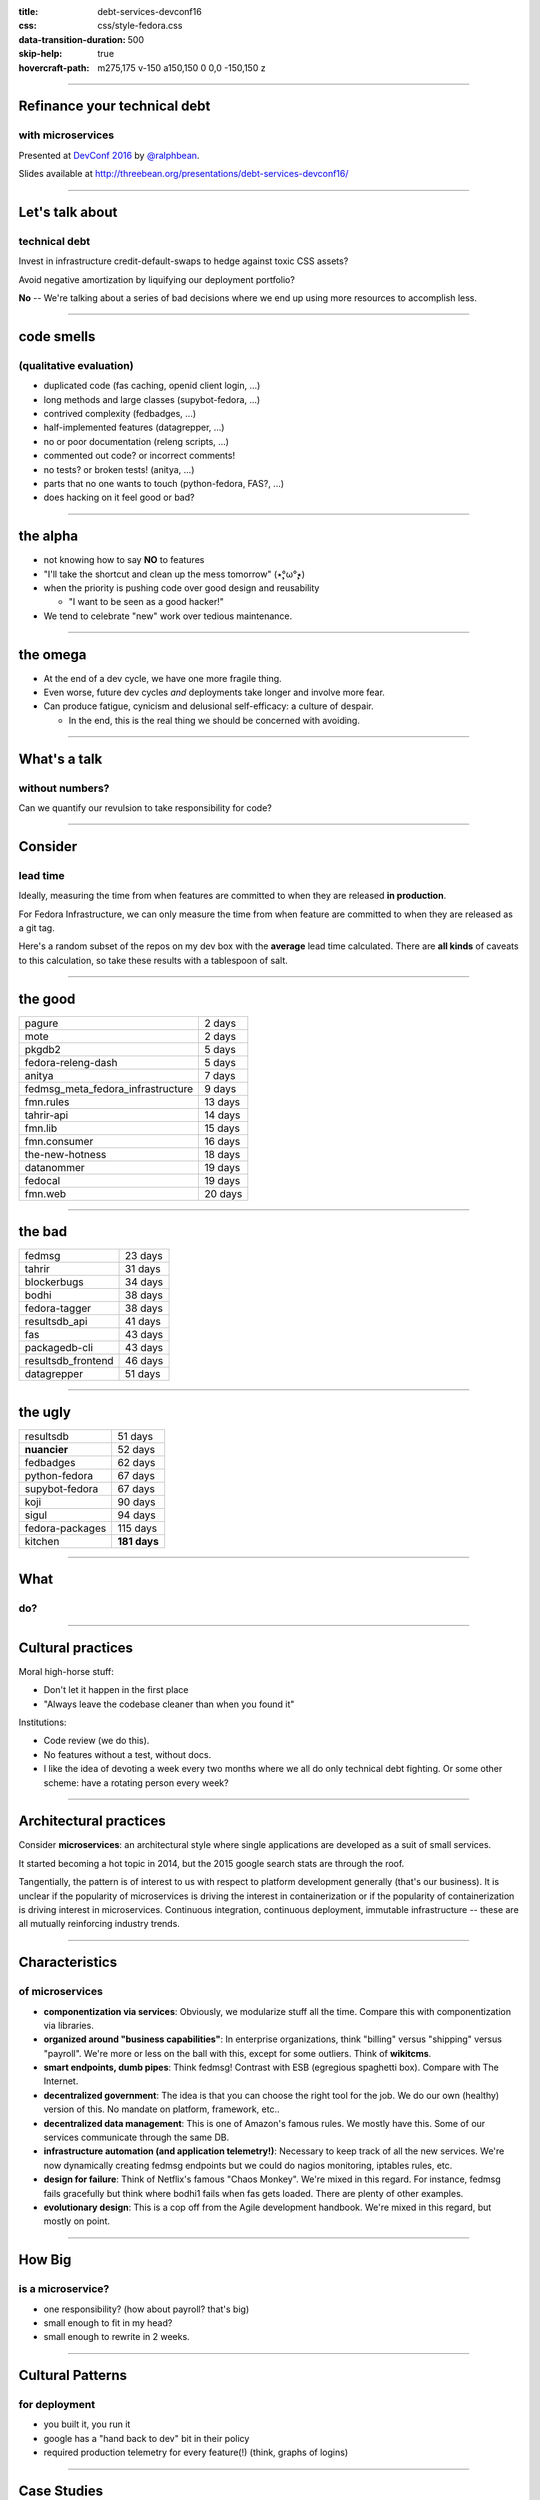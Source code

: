 :title: debt-services-devconf16
:css: css/style-fedora.css
:data-transition-duration: 500
:skip-help: true
:hovercraft-path: m275,175 v-150 a150,150 0 0,0 -150,150 z

----

Refinance your technical debt
=============================
with microservices
------------------

Presented at `DevConf 2016 <http://devconf.cz>`_ by `@ralphbean <http://threebean.org>`_.

Slides available at http://threebean.org/presentations/debt-services-devconf16/

.. image:: images/fedmsg-flock14-img/creative-commons.png

----

Let's talk about
================
technical debt
--------------

Invest in infrastructure credit-default-swaps to hedge against
toxic CSS assets?

Avoid negative amortization by liquifying our deployment portfolio?

**No** -- We're talking about a series of bad decisions where we end up using more
resources to accomplish less.

----

code smells
===========
(qualitative evaluation)
------------------------

- duplicated code (fas caching, openid client login, ...)
- long methods and large classes (supybot-fedora, ...)
- contrived complexity (fedbadges, ...)
- half-implemented features (datagrepper, ...)
- no or poor documentation (releng scripts, ...)
- commented out code? or incorrect comments!
- no tests? or broken tests! (anitya, ...)
- parts that no one wants to touch (python-fedora, FAS?, ...)
- does hacking on it feel good or bad?

----

the alpha
=========

- not knowing how to say **NO** to features
- "I'll take the shortcut and clean up the mess tomorrow" (٭°̧̧̧ω°̧̧̧٭)
- when the priority is pushing code over good design and reusability

  - "I want to be seen as a good hacker!"

- We tend to celebrate "new" work over tedious maintenance.

----

the omega
=========

- At the end of a dev cycle, we have one more fragile thing.

- Even worse, future dev cycles *and* deployments take longer and involve
  more fear.

- Can produce fatigue, cynicism and delusional self-efficacy: a culture of despair.

  - In the end, this is the real thing we should be concerned with avoiding.

----

What's a talk
=============
without numbers?
----------------

Can we quantify our revulsion to take responsibility for code?

----

Consider
========
lead time
---------

Ideally, measuring the time from when features are committed to
when they are released **in production**.

For Fedora Infrastructure, we can only measure the time from when
feature are committed to when they are released as a git tag.

Here's a random subset of the repos on my dev box with the
**average** lead time calculated. There are **all kinds** of
caveats to this calculation, so take these results with a
tablespoon of salt.

----

the good
========

+-----------------------------------+---------+
| pagure                            | 2 days  |
+-----------------------------------+---------+
| mote                              | 2 days  |
+-----------------------------------+---------+
| pkgdb2                            | 5 days  |
+-----------------------------------+---------+
| fedora-releng-dash                | 5 days  |
+-----------------------------------+---------+
| anitya                            | 7 days  |
+-----------------------------------+---------+
| fedmsg_meta_fedora_infrastructure | 9 days  |
+-----------------------------------+---------+
| fmn.rules                         | 13 days |
+-----------------------------------+---------+
| tahrir-api                        | 14 days |
+-----------------------------------+---------+
| fmn.lib                           | 15 days |
+-----------------------------------+---------+
| fmn.consumer                      | 16 days |
+-----------------------------------+---------+
| the-new-hotness                   | 18 days |
+-----------------------------------+---------+
| datanommer                        | 19 days |
+-----------------------------------+---------+
| fedocal                           | 19 days |
+-----------------------------------+---------+
| fmn.web                           | 20 days |
+-----------------------------------+---------+

----

the bad
=======

+--------------------+---------+
| fedmsg             | 23 days |
+--------------------+---------+
| tahrir             | 31 days |
+--------------------+---------+
| blockerbugs        | 34 days |
+--------------------+---------+
| bodhi              | 38 days |
+--------------------+---------+
| fedora-tagger      | 38 days |
+--------------------+---------+
| resultsdb_api      | 41 days |
+--------------------+---------+
| fas                | 43 days |
+--------------------+---------+
| packagedb-cli      | 43 days |
+--------------------+---------+
| resultsdb_frontend | 46 days |
+--------------------+---------+
| datagrepper        | 51 days |
+--------------------+---------+

----

the ugly
========

+-------------------+--------------+
| resultsdb         | 51 days      |
+-------------------+--------------+
| **nuancier**      | 52 days      |
+-------------------+--------------+
| fedbadges         | 62 days      |
+-------------------+--------------+
| python-fedora     | 67 days      |
+-------------------+--------------+
| supybot-fedora    | 67 days      |
+-------------------+--------------+
| koji              | 90 days      |
+-------------------+--------------+
| sigul             | 94 days      |
+-------------------+--------------+
| fedora-packages   | 115 days     |
+-------------------+--------------+
| kitchen           | **181 days** |
+-------------------+--------------+

----

What
====
do?
---

----

Cultural practices
==================

Moral high-horse stuff:

- Don't let it happen in the first place
- "Always leave the codebase cleaner than when you found it"

Institutions:

- Code review (we do this).
- No features without a test, without docs.
- I like the idea of devoting a week every two months where we all do
  only technical debt fighting.  Or some other scheme: have a rotating
  person every week?

----

Architectural practices
=======================

Consider **microservices**:  an architectural style where single applications
are developed as a suit of small services.

It started becoming a hot topic in 2014, but the 2015 google search stats are
through the roof.

Tangentially, the pattern is of interest to us with respect to platform
development generally (that's our business).  It is unclear if the popularity
of microservices is driving the interest in containerization or if the
popularity of containerization is driving interest in microservices.
Continuous integration, continuous deployment, immutable infrastructure --
these are all mutually reinforcing industry trends.

----

Characteristics
===============
of microservices
----------------

- **componentization via services**:
  Obviously, we modularize stuff all the time.
  Compare this with componentization via libraries.
- **organized around "business capabilities"**:
  In enterprise organizations, think "billing" versus "shipping" versus "payroll".
  We're more or less on the ball with this, except for some outliers.
  Think of **wikitcms**.
- **smart endpoints, dumb pipes**:
  Think fedmsg!  Contrast with ESB (egregious spaghetti box).
  Compare with The Internet.
- **decentralized government**:
  The idea is that you can choose the right tool for the job.
  We do our own (healthy) version of this.  No mandate on platform, framework, etc..
- **decentralized data management**:
  This is one of Amazon's famous rules.
  We mostly have this.  Some of our services communicate through the same DB.
- **infrastructure automation (and application telemetry!)**:
  Necessary to keep track of all the new services. We're now dynamically
  creating fedmsg endpoints but we could do nagios monitoring, iptables
  rules, etc.
- **design for failure**:
  Think of Netflix's famous "Chaos Monkey".
  We're mixed in this regard.
  For instance, fedmsg fails gracefully but think where bodhi1 fails when
  fas gets loaded.  There are plenty of other examples.
- **evolutionary design**:
  This is a cop off from the Agile development handbook.
  We're mixed in this regard, but mostly on point.

----

How Big
=======
is a microservice?
------------------

- one responsibility? (how about payroll? that's big)
- small enough to fit in my head?
- small enough to rewrite in 2 weeks.

----

Cultural Patterns
=================
for deployment
--------------

- you built it, you run it
- google has a "hand back to dev" bit in their policy
- required production telemetry for every feature(!) (think, graphs of logins)

----

Case Studies
============

On one hand:

  - **old pkgdb**
  - **FAS**
  - **bodhi**

On the other:

  - **old pkgdb** + fedora-tagger + appdata
  - **koschei**
  - **FMN**

----

Pre-requisites
==============
(generally speaking)
--------------------

- **automated tests**: These are par for the course, but can we do better?
- **rapid provisioning**: we don't have, but its getting better
- **rapid application deployment** (playbooks/manual/upgrade/\*.yml), we're getting better here
- **monitoring** (platform and application): we have, but it's not automatic (yet)
- **devops culture** (we have this)

----

focus for a moment
==================
on testing strategies
---------------------

- **unit** testing
- **integration** testing
- **contract** testing
- **end-to-end** testing

----

contract-based testing
======================

Recall that your services interact with each other on the backend.

.. image:: images/contracts/contract1.png

----

but we don't want that
======================
so we mock out interfaces
-------------------------

This is standard practice, but it generates new problems.

.. image:: images/contracts/contract2.png

----

service B has its own tests
===========================
(and we put a lot of work into it)
----------------------------------

.. image:: images/contracts/contract3.png

----

we could re-use the knowledge
=============================
in that test suite
------------------

.. image:: images/contracts/contract4.png

----

this extends
============
to consumers of service A
-------------------------

.. image:: images/contracts/contract5.png

----

using containers
================
for integration testing
-----------------------

.. image:: images/container-tests/container-tests1.png

----

manipulate proxy
================
to simulate network failure
---------------------------

.. image:: images/container-tests/container-tests2.png

----

A hypothetical toolchain
========================
for continuous deployment?
--------------------------

git repos to jenkins to dgroc to copr to $SYSTEM to ansible to staging to rube

- would require that we get jenkins up-to-snuff
- would require a policy change to allow copr on infra (which we've
  begun to do in practice - but we need to revisit this).
- would require $SYSTEM to be written
- would require upgrade playbooks where we don't have them.
- would require an arithmetic amount of work to get all our services
  ready in git, jenkins and ansible

----

this sounds like a lot of work
==============================
so, why bother?
---------------

- Let's not get caught up in "microservices envy".
- "Webscale", yes.  But this is not our particular problem.
- Scaling with respect to developer cognitive resources.

  - "Locality" of code assessment and well defined boundaries help.

----


A last word
===========
on complexity
-------------

(Keep in mind that working on the pre-requisites is good for you anyways.)

- We get **strong boundaries**, simpler subsystems, independance, and opportunity for tech diversity.
- At cost of new systems-level problems: performance, data consistency, and ops complexity.

Furthermore,

- There is a supposed **initial investment** in code complexity.  But, consider mdapi?
- However, there is a supposedly **reduced attenuation of productivity** with respect to base complexity.  But is there?

Perhaps you are required to build a monolith first to learn your lessons in
practice -- where do boundaries make the most sense?

----

Refinance your technical debt
=============================
with microservices
------------------

Presented at `DevConf 2016 <http://devconf.cz>`_ by `@ralphbean <http://threebean.org>`_.

Slides available at http://threebean.org/presentations/debt-services-devconf16/

.. image:: images/fedmsg-flock14-img/creative-commons.png
